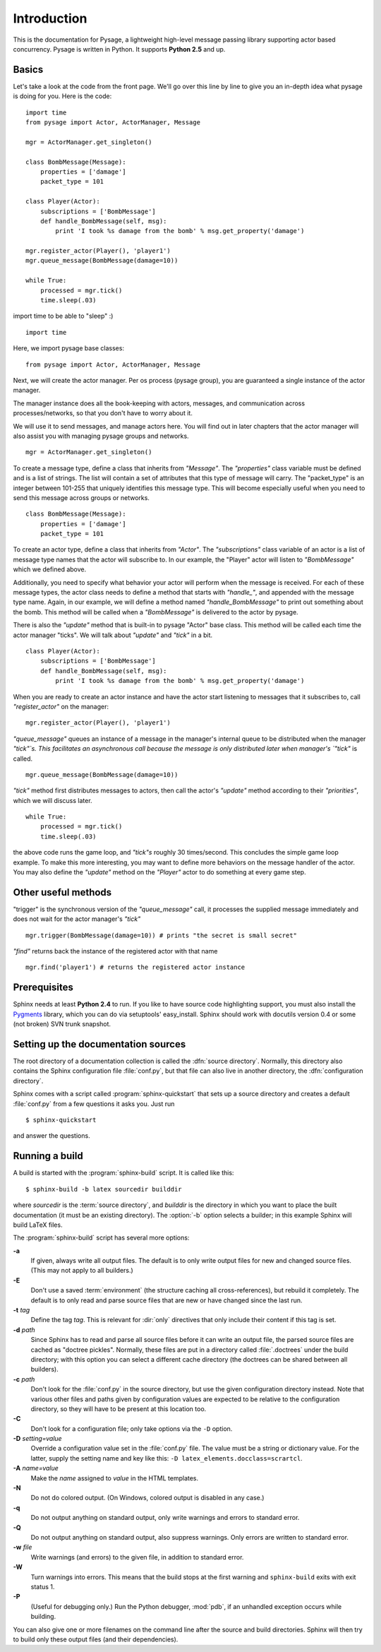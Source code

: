 Introduction
============

This is the documentation for Pysage, a lightweight high-level message passing library supporting actor based concurrency.
Pysage is written in Python.  It supports **Python 2.5** and up.

Basics
---------

Let's take a look at the code from the front page.  We'll go over this line by line to give you an in-depth idea what pysage is doing for you.
Here is the code:
::

    import time
    from pysage import Actor, ActorManager, Message
    
    mgr = ActorManager.get_singleton()
    
    class BombMessage(Message):
        properties = ['damage']
        packet_type = 101
    
    class Player(Actor):
        subscriptions = ['BombMessage']
        def handle_BombMessage(self, msg):
            print 'I took %s damage from the bomb' % msg.get_property('damage')
    
    mgr.register_actor(Player(), 'player1')
    mgr.queue_message(BombMessage(damage=10))
    
    while True:
        processed = mgr.tick()
        time.sleep(.03)

import time to be able to "sleep" :)
::
    import time

Here, we import pysage base classes:
::

    from pysage import Actor, ActorManager, Message

Next, we will create the actor manager.  Per os process (pysage group), you are guaranteed a single instance of the actor manager.  

The manager instance does all the book-keeping with actors, messages, and communication across processes/networks, so that you don't have to worry about it.  

We will use it to send messages, and manage actors here.  You will find out in later chapters that the actor manager will also assist you with managing pysage groups and networks.

::

    mgr = ActorManager.get_singleton()

To create a message type, define a class that inherits from `"Message"`.  The `"properties"` class variable must be defined and is a list of strings.  The list will contain a set of attributes that this type of message will carry.  The "packet_type" is an integer between 101-255 that uniquely identifies this message type.  This will become especially useful when you need to send this message across groups or networks.
::

    class BombMessage(Message):
        properties = ['damage']
        packet_type = 101

To create an actor type, define a class that inherits from `"Actor"`.  The `"subscriptions"` class variable of an actor is a list of message type names that the actor will subscribe to.  In our example, the "Player" actor will listen to `"BombMessage"` which we defined above.

Additionally, you need to specify what behavior your actor will perform when the message is received.  For each of these message types, the actor class needs to define a method that starts with `"handle_"`, and appended with the message type name.  Again, in our example, we will define a method named `"handle_BombMessage"` to print out something about the bomb.  This method will be called when a `"BombMessage"` is delivered to the actor by pysage.

There is also the `"update"` method that is built-in to pysage "Actor" base class.  This method will be called each time the actor manager "ticks".  We will talk about `"update"` and `"tick"` in a bit.
::

    class Player(Actor):
        subscriptions = ['BombMessage']
        def handle_BombMessage(self, msg):
            print 'I took %s damage from the bomb' % msg.get_property('damage')

When you are ready to create an actor instance and have the actor start listening to messages that it subscribes to, call `"register_actor"` on the manager:
::

    mgr.register_actor(Player(), 'player1')

`"queue_message"` queues an instance of a message in the manager's internal queue to be distributed when the manager `"tick"`s.  This facilitates an asynchronous call because the message is only distributed later when manager's `"tick"` is called.
::

    mgr.queue_message(BombMessage(damage=10))

`"tick"` method first distributes messages to actors, then call the actor's `"update"` method according to their `"priorities"`, which we will discuss later.
::

    while True:
        processed = mgr.tick()
        time.sleep(.03)

the above code runs the game loop, and `"tick"s` roughly 30 times/second.  This concludes the simple game loop example.  To make this more interesting, you may want to define more behaviors on the message handler of the actor.  You may also define the `"update"` method on the `"Player"` actor to do something at every game step.

Other useful methods
--------------------
"trigger" is the synchronous version of the `"queue_message"` call, it processes the supplied message immediately and does not wait for the actor manager's `"tick"`
::

    mgr.trigger(BombMessage(damage=10)) # prints "the secret is small secret"

`"find"` returns back the instance of the registered actor with that name
::

    mgr.find('player1') # returns the registered actor instance

Prerequisites
-------------

Sphinx needs at least **Python 2.4** to run.  If you like to have source code
highlighting support, you must also install the Pygments_ library, which you can
do via setuptools' easy_install.  Sphinx should work with docutils version 0.4
or some (not broken) SVN trunk snapshot.

.. _reStructuredText: http://docutils.sf.net/rst.html
.. _Pygments: http://pygments.org


Setting up the documentation sources
------------------------------------

The root directory of a documentation collection is called the :dfn:`source
directory`.  Normally, this directory also contains the Sphinx configuration
file :file:`conf.py`, but that file can also live in another directory, the
:dfn:`configuration directory`.

.. versionadded:: 0.3
   Support for a different configuration directory.

Sphinx comes with a script called :program:`sphinx-quickstart` that sets up a
source directory and creates a default :file:`conf.py` from a few questions it
asks you.  Just run ::

   $ sphinx-quickstart

and answer the questions.


Running a build
---------------

A build is started with the :program:`sphinx-build` script.  It is called
like this::

     $ sphinx-build -b latex sourcedir builddir

where *sourcedir* is the :term:`source directory`, and *builddir* is the
directory in which you want to place the built documentation (it must be an
existing directory).  The :option:`-b` option selects a builder; in this example
Sphinx will build LaTeX files.

The :program:`sphinx-build` script has several more options:

**-a**
   If given, always write all output files.  The default is to only write output
   files for new and changed source files.  (This may not apply to all
   builders.)

**-E**
   Don't use a saved :term:`environment` (the structure caching all
   cross-references), but rebuild it completely.  The default is to only read
   and parse source files that are new or have changed since the last run.

**-t** *tag*
   Define the tag *tag*.  This is relevant for :dir:`only` directives that only
   include their content if this tag is set.

   .. versionadded:: 0.6

**-d** *path*
   Since Sphinx has to read and parse all source files before it can write an
   output file, the parsed source files are cached as "doctree pickles".
   Normally, these files are put in a directory called :file:`.doctrees` under
   the build directory; with this option you can select a different cache
   directory (the doctrees can be shared between all builders).

**-c** *path*
   Don't look for the :file:`conf.py` in the source directory, but use the given
   configuration directory instead.  Note that various other files and paths
   given by configuration values are expected to be relative to the
   configuration directory, so they will have to be present at this location
   too.

   .. versionadded:: 0.3

**-C**
   Don't look for a configuration file; only take options via the ``-D`` option.

   .. versionadded:: 0.5

**-D** *setting=value*
   Override a configuration value set in the :file:`conf.py` file.  The value
   must be a string or dictionary value.  For the latter, supply the setting
   name and key like this: ``-D latex_elements.docclass=scrartcl``.

   .. versionchanged:: 0.6
      The value can now be a dictionary value.

**-A** *name=value*
   Make the *name* assigned to *value* in the HTML templates.

**-N**
   Do not do colored output.  (On Windows, colored output is disabled in any
   case.)

**-q**
   Do not output anything on standard output, only write warnings and errors to
   standard error.

**-Q**
   Do not output anything on standard output, also suppress warnings.  Only
   errors are written to standard error.

**-w** *file*
   Write warnings (and errors) to the given file, in addition to standard error.

**-W**
   Turn warnings into errors.  This means that the build stops at the first
   warning and ``sphinx-build`` exits with exit status 1.

**-P**
   (Useful for debugging only.)  Run the Python debugger, :mod:`pdb`, if an
   unhandled exception occurs while building.


You can also give one or more filenames on the command line after the source and
build directories.  Sphinx will then try to build only these output files (and
their dependencies).

